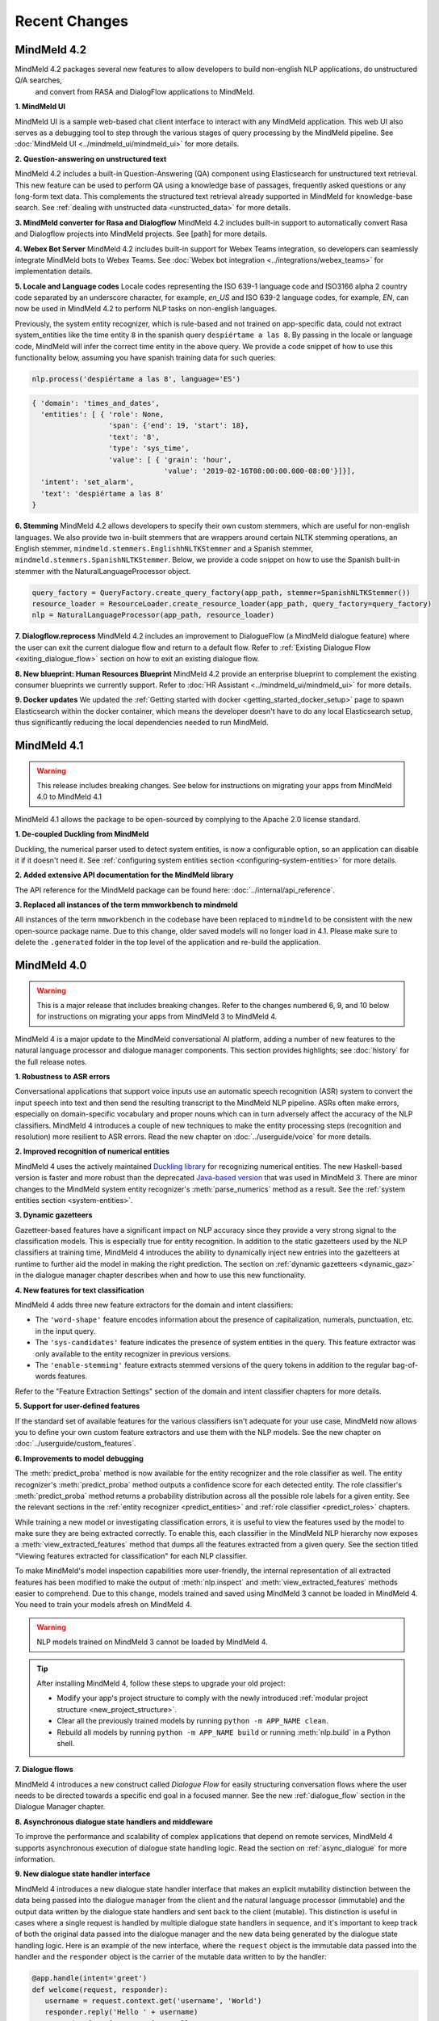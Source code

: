 Recent Changes
==============


MindMeld 4.2
-------------

MindMeld 4.2 packages several new features to allow developers to build non-english NLP applications, do unstructured Q/A searches,
 and convert from RASA and DialogFlow applications to MindMeld.

**1. MindMeld UI**

MindMeld UI is a sample web-based chat client interface to interact with any MindMeld application. This web UI also
serves as a debugging tool to step through the various stages of query processing by the MindMeld pipeline. See
:doc:`MindMeld UI <../mindmeld_ui/mindmeld_ui>` for more details.

**2. Question-answering on unstructured text**

MindMeld 4.2 includes a built-in Question-Answering (QA) component using Elasticsearch for unstructured text retrieval.
This new feature can be used to perform QA using a knowledge base of passages, frequently asked questions or any long-form
text data. This complements the structured text retrieval already supported in MindMeld for knowledge-base search. See
:ref:`dealing with unstructed data <unstructed_data>` for more details.

**3. MindMeld converter for Rasa and Dialogflow**
MindMeld 4.2 includes built-in support to automatically convert Rasa and Dialogflow projects into MindMeld projects. See
[path] for more details.

**4. Webex Bot Server**
MindMeld 4.2 includes built-in support for Webex Teams integration, so developers can seamlessly integrate MindMeld bots
to Webex Teams. See :doc:`Webex bot integration <../integrations/webex_teams>` for implementation details.

**5. Locale and Language codes**
Locale codes representing the ISO 639-1 language code and ISO3166 alpha 2 country code separated by an underscore
character, for example, `en_US` and ISO 639-2 language codes, for example, `EN`, can now be used in MindMeld 4.2 to
perform NLP tasks on non-english languages.

Previously, the system entity recognizer, which is rule-based and not trained on app-specific data, could not
extract system_entities like the time entity ``8`` in the spanish query ``despiértame a las 8``. By passing in the locale
or language code, MindMeld will infer the correct time entity in the above query. We provide a code snippet of how
to use this functionality below, assuming you have spanish training data for such queries:

.. code:: python

    nlp.process('despiértame a las 8', language='ES')

.. code-block:: console

       { 'domain': 'times_and_dates',
         'entities': [ { 'role': None,
                         'span': {'end': 19, 'start': 18},
                         'text': '8',
                         'type': 'sys_time',
                         'value': [ { 'grain': 'hour',
                                      'value': '2019-02-16T08:00:00.000-08:00'}]}],
         'intent': 'set_alarm',
         'text': 'despiértame a las 8'
       }


**6. Stemming**
MindMeld 4.2 allows developers to specify their own custom stemmers, which are useful for non-english languages. We also provide
two in-built stemmers that are wrappers around certain NLTK stemming operations, an English stemmer,
``mindmeld.stemmers.EnglishhNLTKStemmer`` and a Spanish stemmer, ``mindmeld.stemmers.SpanishNLTKStemmer``. Below, we provide a code
snippet on how to use the Spanish built-in stemmer with the NaturalLanguageProcessor object.

.. code:: python

        query_factory = QueryFactory.create_query_factory(app_path, stemmer=SpanishNLTKStemmer())
        resource_loader = ResourceLoader.create_resource_loader(app_path, query_factory=query_factory)
        nlp = NaturalLanguageProcessor(app_path, resource_loader)


**7. Dialogflow.reprocess**
MindMeld 4.2 includes an improvement to DialogueFlow (a MindMeld dialogue feature) where the user can exit the current dialogue flow and
return to a default flow. Refer to :ref:`Existing Dialogue Flow <exiting_dialogue_flow>` section on how to exit an existing dialogue flow.

**8. New blueprint: Human Resources Blueprint**
MindMeld 4.2 provide an enterprise blueprint to complement the existing consumer blueprints we currently support. Refer to
:doc:`HR Assistant <../mindmeld_ui/mindmeld_ui>` for more details.

**9. Docker updates**
We updated the :ref:`Getting started with docker <getting_started_docker_setup>` page to spawn Elasticsearch within the docker
container, which means the developer doesn't have to do any local Elasticsearch setup, thus significantly reducing the
local dependencies needed to run MindMeld.


MindMeld 4.1
-------------

.. warning::

   This release includes breaking changes. See below
   for instructions on migrating your apps from MindMeld 4.0 to MindMeld 4.1


MindMeld 4.1 allows the package to be open-sourced by complying to the Apache 2.0 license standard.

**1. De-coupled Duckling from MindMeld**

Duckling, the numerical parser used to detect system entities, is now a configurable option, so an application can
disable it if it doesn't need it. See :ref:`configuring system entities section <configuring-system-entities>` for more details.

**2. Added extensive API documentation for the MindMeld library**

The API reference for the MindMeld package can be found here: :doc:`../internal/api_reference`.

**3. Replaced all instances of the term mmworkbench to mindmeld**

All instances of the term ``mmworkbench`` in the codebase have been replaced to ``mindmeld`` to be consistent with the new open-source package name.
Due to this change, older saved models will no longer load in 4.1. Please make sure to delete the ``.generated`` folder in
the top level of the application and re-build the application.


MindMeld 4.0
-------------

.. warning::

   This is a major release that includes breaking changes. Refer to the changes numbered 6, 9, and
   10 below for instructions on migrating your apps from MindMeld 3 to MindMeld 4.

MindMeld 4 is a major update to the MindMeld conversational AI platform, adding a
number of new features to the natural language processor and dialogue manager components. This
section provides highlights; see :doc:`history` for the full release notes.

**1. Robustness to ASR errors**

Conversational applications that support voice inputs use an automatic speech recognition (ASR)
system to convert the input speech into text and then send the resulting transcript to the
MindMeld NLP pipeline. ASRs often make errors, especially on domain-specific vocabulary and
proper nouns which can in turn adversely affect the accuracy of the NLP classifiers. MindMeld 4
introduces a couple of new techniques to make the entity processing steps (recognition and
resolution) more resilient to ASR errors. Read the new chapter on :doc:`../userguide/voice` for more details.


**2. Improved recognition of numerical entities**

MindMeld 4 uses the actively maintained `Duckling library <https://github.com/facebook/duckling>`_
for recognizing numerical entities. The new Haskell-based version is faster and more robust than
the deprecated `Java-based version <https://github.com/wit-ai/duckling_old>`_ that was used in
MindMeld 3. There are minor changes to the MindMeld system entity recognizer's
:meth:`parse_numerics` method as a result. See the
:ref:`system entities section <system-entities>`.


**3. Dynamic gazetteers**

Gazetteer-based features have a significant impact on NLP accuracy since they provide a very
strong signal to the classification models. This is especially true for entity recognition. In
addition to the static gazetteers used by the NLP classifiers at training time, MindMeld 4
introduces the ability to dynamically inject new entries into the gazetteers at runtime to further
aid the model in making the right prediction. The section on
:ref:`dynamic gazetteers <dynamic_gaz>` in the dialogue manager chapter describes when and how to
use this new functionality.


**4. New features for text classification**

MindMeld 4 adds three new feature extractors for the domain and intent classifiers:

- The ``'word-shape'`` feature encodes information about the presence of capitalization, numerals,
  punctuation, etc. in the input query.

- The ``'sys-candidates'`` feature indicates the presence of system entities in the query.
  This feature extractor was only available to the entity recognizer in previous versions.

- The ``'enable-stemming'`` feature extracts stemmed versions of the query tokens in
  addition to the regular bag-of-words features.

Refer to the "Feature Extraction Settings" section of the domain and intent classifier chapters for
more details.


**5. Support for user-defined features**

If the standard set of available features for the various classifiers isn't adequate for your use
case, MindMeld now allows you to define your own custom feature extractors and use them with the
NLP models. See the new chapter on :doc:`../userguide/custom_features`.


**6. Improvements to model debugging**

The :meth:`predict_proba` method is now available for the entity recognizer and the role
classifier as well. The entity recognizer's :meth:`predict_proba` method outputs a confidence score
for each detected entity. The role classifier's :meth:`predict_proba` method returns a probability
distribution across all the possible role labels for a given entity. See the relevant sections in
the :ref:`entity recognizer <predict_entities>` and :ref:`role classifier <predict_roles>`
chapters.

While training a new model or investigating classification errors, it is useful to view the
features used by the model to make sure they are being extracted correctly. To enable this, each
classifier in the MindMeld NLP hierarchy now exposes a :meth:`view_extracted_features` method that
dumps all the features extracted from a given query. See the section titled "Viewing features
extracted for classification" for each NLP classifier.

To make MindMeld's model inspection capabilities more user-friendly, the internal representation
of all extracted features has been modified to make the output of :meth:`nlp.inspect` and
:meth:`view_extracted_features` methods easier to comprehend. Due to this change, models trained
and saved using MindMeld 3 cannot be loaded in MindMeld 4. You need to train your models afresh
on MindMeld 4.

.. warning::

   NLP models trained on MindMeld 3 cannot be loaded by MindMeld 4.

.. tip::

   After installing MindMeld 4, follow these steps to upgrade your old project:

   - Modify your app's project structure to comply with the newly introduced
     :ref:`modular project structure <new_project_structure>`.
   - Clear all the previously trained models by running ``python -m APP_NAME clean``.
   - Rebuild all models by running ``python -m APP_NAME build`` or running :meth:`nlp.build` in a
     Python shell.


**7. Dialogue flows**

MindMeld 4 introduces a new construct called *Dialogue Flow* for easily structuring conversation
flows where the user needs to be directed towards a specific end goal in a focused manner. See the
new :ref:`dialogue_flow` section in the Dialogue Manager chapter.


**8. Asynchronous dialogue state handlers and middleware**

To improve the performance and scalability of complex applications that depend on remote services,
MindMeld 4 supports asynchronous execution of dialogue state handling logic. Read the section on
:ref:`async_dialogue` for more information.


**9. New dialogue state handler interface**

MindMeld 4 introduces a new dialogue state handler interface that makes an explicit mutability distinction between the data
being passed into the dialogue manager from the client and the natural language processor (immutable) and the
output data written by the dialogue state handlers and sent back to the client (mutable). This distinction is useful in
cases where a single request is handled by multiple dialogue state handlers in sequence, and it's important to keep track of both
the original data passed into the dialogue manager and the new data being generated by the dialogue state handling logic. Here is
an example of the new interface, where the ``request`` object is the immutable data passed into the handler and the
``responder`` object is the carrier of the mutable data written to by the handler:

.. code:: python

   @app.handle(intent='greet')
   def welcome(request, responder):
      username = request.context.get('username', 'World')
      responder.reply('Hello ' + username)
      responder.frame['message'] = 'Hello ' + username

See the :ref:`updated section <dialogue_state_handlers>` in the dialogue manager chapter for more details on the ``request`` and ``responder`` objects.

.. warning::

   The new dialogue state handler interface is incompatible with MindMeld 3 applications.

.. tip::

   Previously, the application used the ``context`` and ``responder`` objects in its dialogue state handlers, e.g. ``def welcome(context, responder)``.

   The ``context`` object has now been replaced by the immutable ``request`` object which cannot be written to. You can only perform write operations on the corresponding properties in the mutable ``responder`` object. You should write all your data to the appropriate ``responder`` object property instead of the ``context`` dictionary.

   See the :ref:`examples <dialogue_example>` in the user guide and the blueprints.

.. _new_project_structure:

**10. New project structure**

Previously, MindMeld required all application logic to be in a single file, ``app.py``. As an application grows in complexity, this approach is not scalable.
MindMeld 4 allows the application logic to be shared across multiple files. The :ref:`home assistant <home_assistant>` blueprint is an example of this modularized approach,
where the ``times_and_dates.py`` file handles all the logic for the time and date-related functionality.

In the new project structure, we introduce two files: ``__init__.py`` where you register all the application files as imports and ``__main__.py`` where you register the application command line interface.
Read the updated section in the :ref:`Step-by-Step Guide <app_container>` for more information.

.. warning::

   The new project structure is incompatible with MindMeld 3 applications.

.. tip::

   - In the new modular application project structure, we require two files: ``__init__.py`` where you register all the application files as imports, and ``__main__.py`` where you register the application command line interface. You can still keep all the application logic in a single file (``__init__.py``); this is how we organize most of our blueprint applications except for Home Assistant.

   - If the app has all the dialogue state logic in ``app.py``, rename the file to ``__init__.py``. Add a new file called ``__main__.py``, similar to ``__main__.py`` in :ref:`Home Assistant <home_assistant>`.

   - To build and run the application, use the commands ``python -m my_app build`` and ``python -m my_app run`` from outside the application directory.


MindMeld 3.4
-------------

MindMeld 3.4 brings new functionality to the dialogue manager along with some improvements to the natural language processing pipeline. This section provides highlights; see :doc:`history` for the full release notes.

**1. Dialogue middleware**

MindMeld 3.4 provides a useful mechanism for changing the behavior of many or all dialogue states via middleware. Middleware are developer-defined functions that get called for every request before the matched dialogue state handler. The :ref:`Dialogue Middleware <dialogue_middleware>` section describes potential use cases for the middleware functionality and details on how to implement them.

**2. Targeted-only and default dialogue state handlers**

MindMeld 3.2 introduced the ability to skip NLP classification and pre-select a :ref:`target dialogue state <target_dialogue_state_release_note>` for the next conversational turn. In 3.4, you can further mark certain dialogue states as ``targeted_only`` to exclude them from consideration in regular non-targeted turns.

Additionally, you can now also explicitly denote a dialogue state handler as the default handler without worrying about where it appears in ``app.py``. See the updated :doc:`Dialogue Manager <../userguide/dm>` chapter for more details.

**3. Different datasets for different NLP models**

It is now possible to specify different sets of labeled query files for training or testing different classifiers in the NLP pipeline. This addresses a big limitation in the earlier versions of MindMeld. For instance, previously, you couldn't add data files under an intent folder and use them only for training the entity recognizer without also affecting the domain or intent models. MindMeld 3.4 gives you the flexibility to do so and hence have a finer control over the behavior of your individual classification models. Read more about the newly added `Custom Train/Test Settings` in the "Classifier configuration" section for each NLP classifier.

**4. Frequency-based thresholding for n-gram features**

MindMeld 3.4 allows you to specify a frequency threshold for n-gram feature extractors such as ``bag-of-words`` and ``char-ngrams`` to prevent rare n-grams from being used as features in your classification model. See `Feature Extraction Settings` under the "Classifier configuration" section for each NLP classifier.

**5. Batch predictions**

The :ref:`MindMeld CLI <cli>` has been updated with a new ``predict`` command that runs NLP predictions on a given set of queries using your app's trained models. The command is useful when you want to run your NLP models in batch on a dataset of queries or bootstrap expected labels in new queries for training. For instance, consider the case where you are preparing additional training data to improve your entity recognizer's performance. It is a lot easier to annotate your new training queries with your existing entity model and then manually correct any errors, than go through every new query and annotate the ground truth entities by hand from scratch.


MindMeld 3.3
-------------

MindMeld 3.3 contains many useful enhancements aimed at reducing the amount of time it takes to iterate on ML experiments and giving developers a finer-grained control over certain aspects of the application behavior. This section provides highlights; see :doc:`history` for the full release notes.

**1. New feature types and inspection capabilities for NLP models**

In addition to word n-grams, you can now use character n-grams as features for the :doc:`domain classifier <../userguide/domain_classifier>`, :doc:`intent classifier <../userguide/intent_classifier>` and :doc:`entity recognizer <../userguide/entity_recognizer>`. Refer to the "Feature Extraction Settings" section of each classifier for more details.

For the domain and intent classifiers, you can also use the newly-introduced feature inspection capability in MindMeld to view the learned feature weights for your trained models. See the section titled "Inspect features and their importance" for each classifier.

**2. Improvements to NLP model training**

**Overriding global configuration:** Depending on the characteristics and distribution of your training data across domains and intents, you might want to train a different kind of model for each domain, intent, or entity type in your application. This was not possible previously as you could only specify one global configuration for each classifier type in your NLP pipeline. Refer to the updated section on :ref:`custom configurations <custom_configs>` to see how MindMeld 3.3 allows you to override these global settings on a model-by-model basis.

..

**Incremental builds:** Till version 3.2, every call to the :meth:`NaturalLanguageProcessor.build` method kicked off a full build where MindMeld trained/retrained every NLP component from scratch across every domain, intent, and entity type in the project. From version 3.3 onwards, you can do an incremental build where the :class:`NaturalLanguageProcessor` only trains those subset of models that have been affected by changes to the training data and associated resources. This significantly reduces the time to rebuild the NLP pipeline after small changes to the data. See :ref:`building models incrementally <incremental_builds>`.

**3. Custom datasets**

You can now create your own arbitrarily-named custom datasets in addition to the default ``'train'`` and ``'test'`` sets recognized by MindMeld. This allows you to store multiple datasets for your ML experiments and select the relevant dataset for use with each round of training or testing. See :ref:`select data for experiments <custom_datasets>`.

**4. Improved support for dates and times**

For applications dealing with temporal events, you can now specify the time zone and timestamp associated with each query to the :class:`NaturalLanguageProcessor` to ensure accurate prediction of time-based :ref:`system entities <system-entities>`. See :ref:`specifying request timestamp and time zone <specify_timestamp>`.

**5. Preprocessor**

The preprocessor is a new component that has been added to MindMeld in version 3.3. It allows developers to define any custom preprocessing logic that must be applied on each query before being processed by the NLP pipeline. Read more in the new user guide chapter on :doc:`../userguide/preprocessor`.


MindMeld 3.2
-------------

MindMeld 3.2 brings deep learning models to the MindMeld platform for the first time. This release also improves natural language processing and enhances dialogue management capabilities. This section provides highlights; see :doc:`history` for the full release notes.

**1. Deep Learning for Entity Recognition (Beta)**

You can now opt to train your entity recognizers with a Long Short Term Memory (LSTM) network build in TensorFlow. See :ref:`Train an entity recognizer <train_entity_model>`.

.. _target_dialogue_state_release_note:

**2. Support for targeted dialogue state handling**

The dialogue manager now offers finer-grained control over the dialogue flow logic. You can specify rules that override or bias the output of the NLP classifiers to ensure that you reach a pre-determined dialogue state in the next conversational turn. See :ref:`Targeted Dialogue State Handling <targeted_dialogue>`.

**3. Improved dialogue state handler interfaces**

In version 3.2, the term *directives* replaces the term *client actions* found in previous versions. Also, the ``DialogueResponder`` class used in dialogue state handlers has been refactored to make its functions more intuitive. See :ref:`responder <responder>`.

*For existing MindMeld 3.1 apps:*

 - If the app used the ``responder.prompt()`` construct, change that to ``responder.reply()`` followed by a ``responder.listen()``.

 - If the app used the ``responder.respond()`` construct, change that to ``responder.direct()``.

**4. Easy evaluation interface**

The ``NaturalLanguageProcessor`` class now has an ``evaluate()`` method that runs model evaluation for all the components in the NLP pipeline. The :ref:`MindMeld CLI <cli>` has a corresponding ``evaluate`` command.

**5. Conversational History Management**

The ``history`` field of the ``context`` object used by dialogue state handlers is now maintained by MindMeld. Prior to 3.2, MindMeld assumed that the client would manage the conversational history by appending the necessary information to the ``history`` after each turn.


MindMeld 3.1
-------------

.. warning::

   Upgrading some existing MindMeld 3.0 projects to MindMeld 3.1 will fail unless modified as described below.

MindMeld 3.1 has improved natural language processing and application logic management capabilities, along with enhancements and bug fixes. This section provides highlights; see :doc:`history` for the full release notes.

**1. Consistent configuration format for NLP classifiers**

The classifier configuration formats for the entity recognizer and the role classifier have been updated to be consistent with the domain and intent classifiers. See the relevant sections on :ref:`entity recognizer training <train_entity_model>` and :ref:`role classifier training <train_role_model>` for the new format.

*For existing MindMeld 3.0 apps:*

 - If custom classifier configurations for the entity and role models are defined in the application configuration file (``config.py``), you must manually update those configurations to the 3.1 format.

 - If the app is based on a MindMeld blueprint, you can use the :ref:`blueprint <getting_started_blueprint>` command to upgrade to the 3.1 format. Running this command will download the version of the blueprint that is compatible with the latest stable MindMeld release and overwrite your local copy. This means that if you have modified the blueprint, your modifications will be lost, so you should consider saving the modifications outside of your project and manually adding them back in after upgrading.

**2. Support for modular dialogue state handling logic**

Relative imports of arbitrary modules and packages are now supported within the application container file (``app.py``). This means that all application logic required for dialogue state handling need not be contained within a single Python file (``app.py``), as was the case with MindMeld 3.0. Because MindMeld loads each project as a Python package to support this new capability, every project folder must now have an empty ``__init__.py`` file at root level.

*For existing MindMeld 3.0 apps:*

 - Manually add an empty ``__init__.py`` file at the root of your project folder to ensure compatibility with MindMeld 3.1. You can use the :ref:`blueprint <getting_started_blueprint>` command to overwrite previously-downloaded blueprints with the new 3.1-compatible versions.

To learn more about support for relative imports, see the :ref:`application container <app_container>` section in Step 4 of the Step-by-Step Guide.

**3. CRF for entity recognition**

You now have the option of training your entity recognizers using a linear-chain conditional random field (CRF) instead of the default maximum entropy Markov model (MEMM). See :ref:`entity recognizer training <train_entity_model>`.

**4. More models for role classification**

You now have the option of training your role classifiers using any of the text models (namely, SVM, Decision Tree, and so on) instead of the default maximum entropy model. See :ref:`role classifier training <train_role_model>`.

**5. New metrics for entity recognition**

Entity recognizer evaluation now exposes new metrics called *segment-level errors*. These make it easier to interpret and understand the model's sequence tagging performance. See :ref:`entity recognizer evaluation <entity_evaluation>`.


